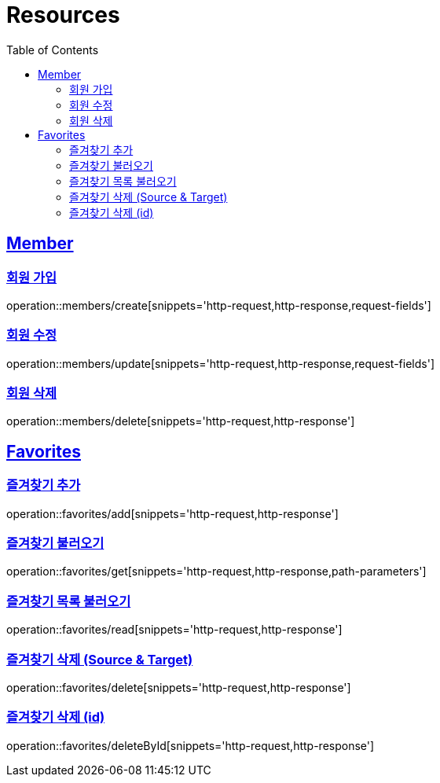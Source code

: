 ifndef::snippets[]
:snippets: ../../../build/generated-snippets
endif::[]
:doctype: book
:icons: font
:source-highlighter: highlightjs
:toc: left
:toclevels: 2
:sectlinks:
:operation-http-request-title: Example Request
:operation-http-response-title: Example Response

[[resources]]
= Resources

[[resources-members]]
== Member

[[resources-members-create]]
=== 회원 가입

operation::members/create[snippets='http-request,http-response,request-fields']

[[resources-members-update]]
=== 회원 수정

operation::members/update[snippets='http-request,http-response,request-fields']

[[resources-members-delete]]
=== 회원 삭제

operation::members/delete[snippets='http-request,http-response']

[[resources-favorites]]
== Favorites

[[resources-favorites-add]]
=== 즐겨찾기 추가

operation::favorites/add[snippets='http-request,http-response']

[[resources-favorite-get]]
=== 즐겨찾기 불러오기

operation::favorites/get[snippets='http-request,http-response,path-parameters']

[[resources-favorites-read]]
=== 즐겨찾기 목록 불러오기

operation::favorites/read[snippets='http-request,http-response']

[[resources-favorites-delete]]
=== 즐겨찾기 삭제 (Source & Target)

operation::favorites/delete[snippets='http-request,http-response']

[[resources-favorites-deleteById]]
=== 즐겨찾기 삭제 (id)

operation::favorites/deleteById[snippets='http-request,http-response']